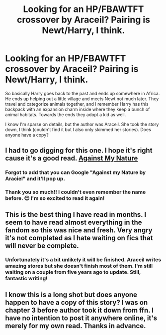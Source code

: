 #+TITLE: Looking for an HP/FBAWTFT crossover by Araceil? Pairing is Newt/Harry, I think.

* Looking for an HP/FBAWTFT crossover by Araceil? Pairing is Newt/Harry, I think.
:PROPERTIES:
:Score: 3
:DateUnix: 1590317099.0
:DateShort: 2020-May-24
:FlairText: What's That Fic?
:END:
So basically Harry goes back to the past and ends up somewhere in Africa. He ends up helping out a little village and meets Newt not much later. They travel and categorize animals together, and I remember Harry has this backpack with an expansion charm inside where they keep a bunch of animal habitats. Towards the ends they adopt a kid as well.

I know I'm sparse on details, but the author was Araceil. She took the story down, I think (couldn't find it but I also only skimmed her stories). Does anyone have a copy?


** I had to go digging for this one. I hope it's right cause it's a good read. [[https://www.fanfiction.net/s/12296472/1/Against-My-Nature][Against My Nature]]
:PROPERTIES:
:Author: BriannasNZ
:Score: 3
:DateUnix: 1590321640.0
:DateShort: 2020-May-24
:END:

*** Forgot to add that you can Google "Against my Nature by Araciel" and it'll pop up.
:PROPERTIES:
:Author: BriannasNZ
:Score: 2
:DateUnix: 1590321703.0
:DateShort: 2020-May-24
:END:


*** Thank you so much!! I couldn't even remember the name before. 😊 I'm so excited to read it again!
:PROPERTIES:
:Score: 2
:DateUnix: 1590324673.0
:DateShort: 2020-May-24
:END:


** This is the best thing I have read in months. I seem to have read almost everything in the fandom so this was nice and fresh. Very angry it's not completed as I hate waiting on fics that will never be complete.
:PROPERTIES:
:Author: kyuubimeg
:Score: 3
:DateUnix: 1590401960.0
:DateShort: 2020-May-25
:END:

*** Unfortunately it's a bit unlikely it will be finished. Araceil writes amazing stores but she doesn't finish most of them. I'm still waiting on a couple from five years ago to update. Still, fantastic writing!
:PROPERTIES:
:Score: 2
:DateUnix: 1590438650.0
:DateShort: 2020-May-26
:END:


** I know this is a long shot but does anyone happen to have a copy of this story? I was on chapter 3 before author took it down from ffn. I have no intention to post it anywhere online, it's merely for my own read. Thanks in advance.
:PROPERTIES:
:Author: dequite
:Score: 1
:DateUnix: 1600397524.0
:DateShort: 2020-Sep-18
:END:
